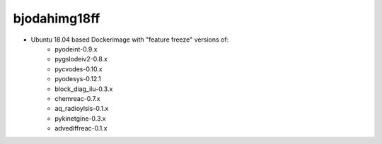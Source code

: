 bjodahimg18ff
=============
- Ubuntu 18.04 based Dockerimage with "feature freeze" versions of:
    - pyodeint-0.9.x
    - pygslodeiv2-0.8.x
    - pycvodes-0.10.x
    - pyodesys-0.12.1
    - block_diag_ilu-0.3.x
    - chemreac-0.7.x
    - aq_radioylsis-0.1.x
    - pykinetgine-0.3.x
    - advediffreac-0.1.x
